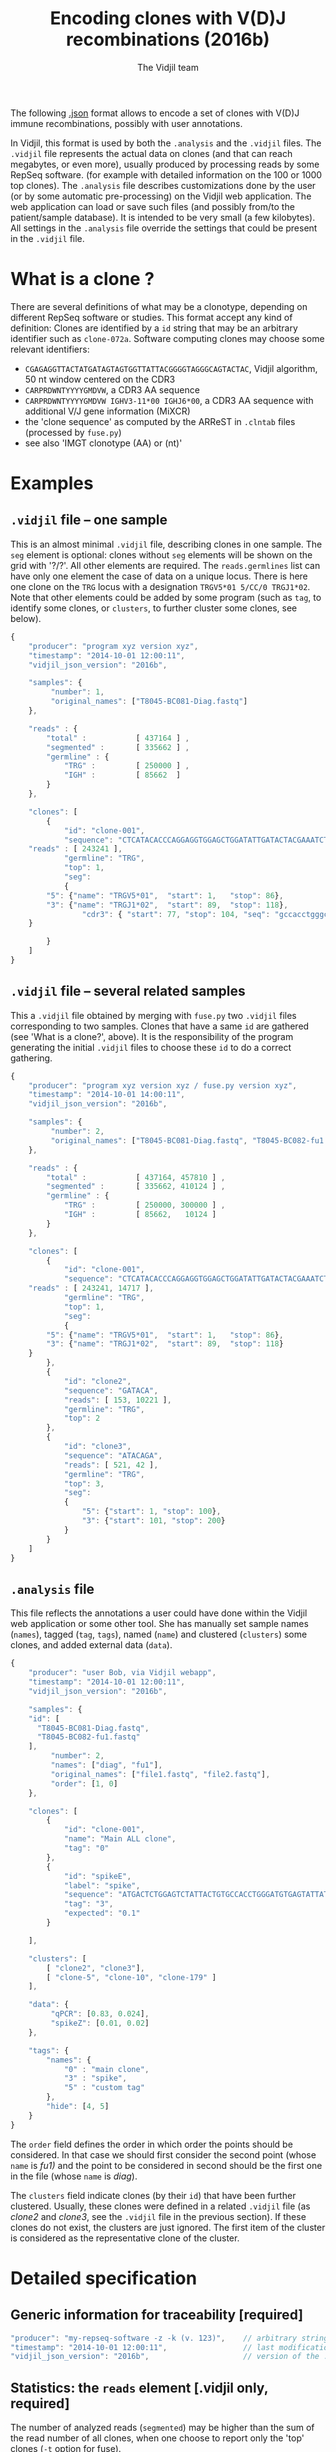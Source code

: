 #+TITLE: Encoding clones with V(D)J recombinations (2016b)
#+AUTHOR: The Vidjil team
#+HTML_HEAD: <link rel="stylesheet" type="text/css" href="org-mode.css" />

The following [[http://en.wikipedia.org/wiki/JSON][.json]] format allows to
encode a set of clones with V(D)J immune recombinations,
possibly with user annotations.

In Vidjil, this format is used by both the =.analysis= and the =.vidjil= files.
The =.vidjil= file represents the actual data on clones (and that can
reach megabytes, or even more), usually produced by processing reads by some RepSeq software.
(for example with detailed information on the 100 or 1000 top clones).
The =.analysis= file describes customizations done by the user
(or by some automatic pre-processing) on the Vidjil web application. The web application
can load or save such files (and possibly from/to the patient/sample database).
It is intended to be very small (a few kilobytes).
All settings in the =.analysis= file override the settings that could be
present in the =.vidjil= file.



* What is a clone ?

There are several definitions of what may be a clonotype,
depending on different RepSeq software or studies.
This format accept any kind of definition:
Clones are identified by a =id= string that may be an arbitrary identifier such as =clone-072a=.
Software computing clones may choose some relevant identifiers:
 - =CGAGAGGTTACTATGATAGTAGTGGTTATTACGGGGTAGGGCAGTACTAC=, Vidjil algorithm, 50 nt window centered on the CDR3
 - =CARPRDWNTYYYYGMDVW=, a CDR3 AA sequence
 - =CARPRDWNTYYYYGMDVW IGHV3-11*00 IGHJ6*00=, a CDR3 AA sequence with additional V/J gene information (MiXCR)
 - the 'clone sequence' as computed by the ARReST in =.clntab= files (processed by =fuse.py=)
 - see also 'IMGT clonotype (AA) or (nt)'

* Examples

** =.vidjil= file -- one sample

This is an almost minimal =.vidjil= file, describing clones in one sample.
The =seg= element is optional: clones without =seg= elements will be shown on the grid with '?/?'.
All other elements are required. The =reads.germlines= list can have only one element the case of data on a unique locus.
There is here one clone on the =TRG= locus with a designation =TRGV5*01 5/CC/0 TRGJ1*02=.
Note that other elements could be added by some program (such as =tag=, to identify some clones,
or =clusters=, to further cluster some clones, see below).

#+BEGIN_SRC js :tangle analysis-example1.vidjil
    {
        "producer": "program xyz version xyz",
        "timestamp": "2014-10-01 12:00:11",
        "vidjil_json_version": "2016b",

        "samples": {
             "number": 1, 
             "original_names": ["T8045-BC081-Diag.fastq"]
        },

        "reads" : {
            "total" :           [ 437164 ] ,
            "segmented" :       [ 335662 ] ,
            "germline" : {
                "TRG" :         [ 250000 ] ,
                "IGH" :         [ 85662  ]
            }
        },

        "clones": [
            {
                "id": "clone-001",
                "sequence": "CTCATACACCCAGGAGGTGGAGCTGGATATTGATACTACGAAATCTAATTGAAAATGATTCTGGGGTCTATTACTGTGCCACCTGGGCCTTATTATAAGAAACTCTTTGGCAGTGGAAC",
		"reads" : [ 243241 ],
                "germline": "TRG",
                "top": 1,
                "seg":
                {
		    "5": {"name": "TRGV5*01",  "start": 1,   "stop": 86},
		    "3": {"name": "TRGJ1*02",  "start": 89,  "stop": 118},
                    "cdr3": { "start": 77, "stop": 104, "seq": "gccacctgggccttattataagaaactc" }
		}

            }
        ]
    }
#+END_SRC

** =.vidjil= file -- several related samples

This a =.vidjil= file obtained by merging with =fuse.py= two =.vidjil= files corresponding to two samples.
Clones that have a same =id= are gathered (see 'What is a clone?', above).
It is the responsibility of the program generating the initial =.vidjil= files to choose these =id= to
do a correct gathering.


#+BEGIN_SRC js :tangle analysis-example2.vidjil
    {
        "producer": "program xyz version xyz / fuse.py version xyz",
        "timestamp": "2014-10-01 14:00:11",
        "vidjil_json_version": "2016b",

        "samples": {
             "number": 2, 
             "original_names": ["T8045-BC081-Diag.fastq", "T8045-BC082-fu1.fastq"]
        },

        "reads" : {
            "total" :           [ 437164, 457810 ] ,
            "segmented" :       [ 335662, 410124 ] ,
            "germline" : {
                "TRG" :         [ 250000, 300000 ] ,
                "IGH" :         [ 85662,   10124 ]
            }
        },

        "clones": [
            {
                "id": "clone-001",
                "sequence": "CTCATACACCCAGGAGGTGGAGCTGGATATTGATACTACGAAATCTAATTGAAAATGATTCTGGGGTCTATTACTGTGCCACCTGGGCCTTATTATAAGAAACTCTTTGGCAGTGGAAC",
		"reads" : [ 243241, 14717 ],
                "germline": "TRG",
                "top": 1,
                "seg":
                {
		    "5": {"name": "TRGV5*01",  "start": 1,   "stop": 86},
		    "3": {"name": "TRGJ1*02",  "start": 89,  "stop": 118}
		}
            },
            {
                "id": "clone2",
                "sequence": "GATACA",
                "reads": [ 153, 10221 ],
                "germline": "TRG",
                "top": 2
            },
            {
                "id": "clone3",
                "sequence": "ATACAGA",
                "reads": [ 521, 42 ],
                "germline": "TRG",
                "top": 3,
                "seg":
                {
                    "5": {"start": 1, "stop": 100},
                    "3": {"start": 101, "stop": 200}
                }
            }
        ]
    }
#+END_SRC


** =.analysis= file

This file reflects the annotations a user could have done within the Vidjil web application or some other tool.
She has manually set sample names (=names=), tagged (=tag=, =tags=), named (=name=) and clustered (=clusters=) 
some clones, and added external data (=data=).

#+BEGIN_SRC js :tangle analysis-example2.analysis
    {
        "producer": "user Bob, via Vidjil webapp",
        "timestamp": "2014-10-01 12:00:11",
        "vidjil_json_version": "2016b",

        "samples": {
        "id": [
          "T8045-BC081-Diag.fastq",
          "T8045-BC082-fu1.fastq"
        ],
             "number": 2, 
             "names": ["diag", "fu1"],
             "original_names": ["file1.fastq", "file2.fastq"],
             "order": [1, 0]
        },

        "clones": [
            {
                "id": "clone-001",
                "name": "Main ALL clone",
                "tag": "0"
            },
            {
                "id": "spikeE",
                "label": "spike",
                "sequence": "ATGACTCTGGAGTCTATTACTGTGCCACCTGGGATGTGAGTATTATAAGAAAC",
                "tag": "3",
                "expected": "0.1"
            }

        ],

        "clusters": [
            [ "clone2", "clone3"],
            [ "clone-5", "clone-10", "clone-179" ]
        ],

        "data": {
             "qPCR": [0.83, 0.024],
             "spikeZ": [0.01, 0.02]
        },

        "tags": {
            "names": {
                "0" : "main clone",
                "3" : "spike",
                "5" : "custom tag"
            },
            "hide": [4, 5]
        }
    }
#+END_SRC

The =order= field defines the order in which order the points should be
considered. In that case we should first consider the second point (whose =name=
is /fu1)/ and the point to be considered in second should be the first one in
the file (whose =name= is /diag/).

The =clusters= field indicate clones (by their =id=) that have been further clustered.
Usually, these clones were defined in a related =.vidjil= file (as /clone2/ and /clone3/,
see the =.vidjil= file in the previous section). If these clones do not exist, the clusters are
just ignored. The first item of the cluster is considered as the
representative clone of the cluster.

* Detailed specification
						     
** Generic information for traceability [required]

#+BEGIN_SRC js
   "producer": "my-repseq-software -z -k (v. 123)",    // arbitrary string, user/software/version/options producing this file [required]
   "timestamp": "2014-10-01 12:00:11",                 // last modification date [required]
   "vidjil_json_version": "2016b",                     // version of the .json format  [required]
#+END_SRC



** Statistics: the =reads= element [.vidjil only, required]

The number of analyzed reads (=segmented=) may be higher than the sum of the read number of all clones,
when one choose to report only the 'top' clones (=-t= option for fuse).

#+BEGIN_SRC js
{
    "total" : [],          // total number of reads per sample (with samples.number elements)
    "segmented" : [],      // number of analyzed/segmented reads per sample (with samples.number elements)
    "germline" : {         // number of analyzed/segmented reads per sample/germline (with samples.number elements)
        "TRG" : [],
        "IGH" : []
    }
}
#+END_SRC


 
** =samples= element [required]

#+BEGIN_SRC js
  {
    "number": 2,      // number of samples [required]

    "original_names": [],  // original sample names (with samples.number elements) [required]

    "names": [],      // custom sample names (with samples.number elements) [optional]
                      // These names are editable and will be used on the graphs

    "order": [],      // custom sample order (lexicographic order by default) [optional]


    // traceability on each sample (with sample.number elements)
    "producer": [],
    "timestamp": [],
    "log": []
  }
#+END_SRC



** =clones= list, with read count, tags, V(D)J designation and other sequence features

Each element in the =clones= list describes properties of a clone.

In a =.vidjil= file, this is the main part, describing all clones.
In the =.analysis= file, this section is intended to describe some specific clones.


#+BEGIN_SRC js
  {
    "id": "",        // clone identifier, must be unique [required] [see above, 'What is a clone ?']
                     // the clone identifier in the .vidjil file and in .analysis file must match

    "germline": ""   // [required for .vidjil]
                     // (should match a germline defined in germline/germline.data)

    "name": "",      // clone custom name [optional]
                     // (the default name, in .vidjil, is computed from V/D/J information)

    "label": "",     // clone labels, separed by spaces [optional]
                     // These labels may add some information entered with a controled vocabulary

    "sequence": "",  // reference nt sequence [required for .vidjil]
                     // (for .analysis, not really used now in the web application,
                     //  for special clones/sequences that are known,
                     //  such as standard/spikes or know patient clones)
 
    "tag": "",       // tag id from 0 to 7 (see below) [optional]

    "expected": ""   // expected abundance of this clone (between 0 and 1) [optional]
                     // this will create a normalization option in the 
                     // settings web application menu

    "seg":           // detailed V(D)J designation/segmentation and other sequences features or values [optional]
                     // on the web application, clones that are not segmented will be shown on the grid with '?/?'
                     // positions are related to the 'sequence'
                     // names of V/D/J genes should match the ones in files referenced in germline/germline.data
                     // Positions on the sequence start at 1.
      {
         "5": {"name": "IGHV5*01", "start": 1, "stop": 120},    // V (or 5') segment
         "4": {"name": "IGHD1*01", "start": 124, "stop": 135, "info": "unsure designation"},  // D (or middle) segment
                     // Recombination with several D may use "4a", "4b"...
         "3": {"name": "IGHJ3*02", "start": 136, "stop": 171},  // J (or 3') segment

                     // any feature to be highlighted in the sequence, with optional fields related to this feature:
                     //  - "start"/"stop" : positions on the clone sequence (starting at 1)
                     //  - "seq" : a sequence
                     //  - "val" : a numerical value
                     //  - "info" : a textual vlaue
                     //
                     // JUNCTION//CDR3 should be stored that way (in fields called "junction" of "cdr3"),
                     // its productivity must be stored in a boolean field called "productive".
         "somefeature": { "start": 56, "stop": 61, "seq": "ACTGTA", "val": 145.7, "info": "analyzed with xyz" },

                     // Numerical or textual features concerning all the sequence or its analysis (such as 'evalue')
                     // can be provided by omitting "start" and "stop" elements.
         "someotherfeature": {"val": 0.004521},
         "anotherfeature": {"info": "VH CDR3 stereotypy"},
      }


    "reads": [],      // number of reads in this clones [.vidjil only, required] 
                      // (with samples.number elements)

    "top": 0,         // (not documented now) [required] threshold to display/hide the clone
    "stats": []       // (not documented now) [.vidjil only] (with sample.number elements)


 }
#+END_SRC

** =germlines= list [optional][work in progress, to be documented]

extend the =germline.data= default file with a custom germline

#+BEGIN_SRC js
        "germlines" : {
            "custom" : {
                "shortcut": "B",
                "5": ["TRBV.fa"],
                "4": ["TRBD.fa"],
                "3": ["TRBJ.fa"]
            }
        }
#+END_SRC

** Further clustering of clones: the =clusters= list [optional]

Each element in the 'clusters' list describe a list of clones that are 'merged'.
In the web application, it will be still possible to see them or to unmerge them.
The first clone of each line is used as a representative for the cluster.


** =data= list [optional][work in progress, to be documented]

Each element in the =data= list is a list of values (of size samples.number)
showing additional data for each sample, as for example qPCR levels or spike information.

In the browser, it will be possible to display these data and to normalize
against them (not implemented now).

** Tagging some clones: =tags= list [optional]

The =tags= list describe the custom tag names as well as tags that should be hidden by default.
The default tag names are defined in [[../browser/js/vidjil-style.js]].

#+BEGIN_SRC js
    "key" : "value"  // "key" is the tag id from 0 to 7 and "value" is the custom tag name attributed
#+END_SRC



